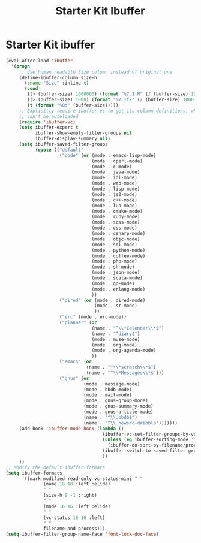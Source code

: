 #+TITLE: Starter Kit Ibuffer
#+OPTIONS: toc:nil num:nil ^:nil

* Starter Kit ibuffer

#+BEGIN_SRC emacs-lisp 
(eval-after-load 'ibuffer
  '(progn
     ;; Use human readable Size column instead of original one
     (define-ibuffer-column size-h
       (:name "Size" :inline t)
       (cond
        ((> (buffer-size) 1000000) (format "%7.1fM" (/ (buffer-size) 1000000.0)))
        ((> (buffer-size) 1000) (format "%7.1fk" (/ (buffer-size) 1000.0)))
        (t (format "%8d" (buffer-size)))))
     ;; Explicitly require ibuffer-vc to get its column definitions, which
     ;; can't be autoloaded
     (require 'ibuffer-vc)
     (setq ibuffer-expert t
           ibuffer-show-empty-filter-groups nil
           ibuffer-display-summary nil)
     (setq ibuffer-saved-filter-groups
           (quote (("default"
                    ("code" (or (mode . emacs-lisp-mode)
                                (mode . cperl-mode)
                                (mode . c-mode)
                                (mode . java-mode)
                                (mode . idl-mode)
                                (mode . web-mode)
                                (mode . lisp-mode)
                                (mode . js2-mode)
                                (mode . c++-mode)
                                (mode . lua-mode)
                                (mode . cmake-mode)
                                (mode . ruby-mode)
                                (mode . scss-mode)
                                (mode . css-mode)
                                (mode . csharp-mode)
                                (mode . objc-mode)
                                (mode . sql-mode)
                                (mode . python-mode)
                                (mode . coffee-mode)
                                (mode . php-mode)
                                (mode . sh-mode)
                                (mode . json-mode)
                                (mode . scala-mode)
                                (mode . go-mode)
                                (mode . erlang-mode)
                                ))
                    ("dired" (or (mode . dired-mode)
                                 (mode . sr-mode)
                                 ))
                    ("erc" (mode . erc-mode))
                    ("planner" (or
                                (name . "^\\*Calendar\\*$")
                                (name . "^diary$")
                                (mode . muse-mode)
                                (mode . org-mode)
                                (mode . org-agenda-mode)
                                ))
                    ("emacs" (or
                              (name . "^\\*scratch\\*$")
                              (name . "^\\*Messages\\*$")))
                    ("gnus" (or
                             (mode . message-mode)
                             (mode . bbdb-mode)
                             (mode . mail-mode)
                             (mode . gnus-group-mode)
                             (mode . gnus-summary-mode)
                             (mode . gnus-article-mode)
                             (name . "^\\.bbdb$")
                             (name . "^\\.newsrc-dribble")))))))
     (add-hook 'ibuffer-mode-hook (lambda ()
                                    (ibuffer-vc-set-filter-groups-by-vc-root)
                                    (unless (eq ibuffer-sorting-mode 'filename/process)
                                      (ibuffer-do-sort-by-filename/process))
                                    (ibuffer-switch-to-saved-filter-groups "default")
                                    ))
     ))
;; Modify the default ibuffer-formats
(setq ibuffer-formats
      '((mark modified read-only vc-status-mini " "
              (name 18 18 :left :elide)
              " "
              (size-h 9 -1 :right)
              " "
              (mode 16 16 :left :elide)
              " "
              (vc-status 16 16 :left)
              " "
              filename-and-process)))
(setq ibuffer-filter-group-name-face 'font-lock-doc-face)
#+END_SRC
